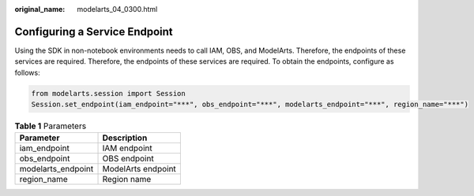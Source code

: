 :original_name: modelarts_04_0300.html

.. _modelarts_04_0300:

Configuring a Service Endpoint
==============================

Using the SDK in non-notebook environments needs to call IAM, OBS, and ModelArts. Therefore, the endpoints of these services are required. Therefore, the endpoints of these services are required. To obtain the endpoints, configure as follows:

.. code-block::

   from modelarts.session import Session
   Session.set_endpoint(iam_endpoint="***", obs_endpoint="***", modelarts_endpoint="***", region_name="***")

.. table:: **Table 1** Parameters

   ================== ==================
   Parameter          Description
   ================== ==================
   iam_endpoint       IAM endpoint
   obs_endpoint       OBS endpoint
   modelarts_endpoint ModelArts endpoint
   region_name        Region name
   ================== ==================

